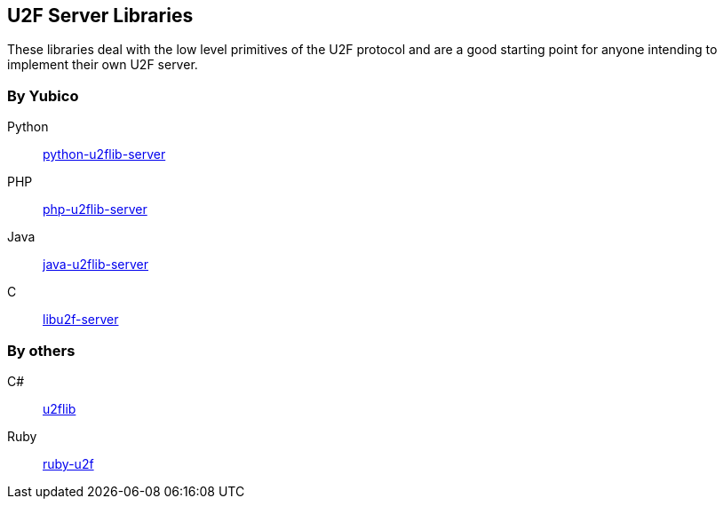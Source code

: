 == U2F Server Libraries
These libraries deal with the low level primitives of the U2F protocol and are
a good starting point for anyone intending to implement their own U2F server.

=== By Yubico
Python:: link:/python-u2flib-server/[python-u2flib-server]
PHP:: link:/php-u2flib-server/[php-u2flib-server]
Java:: link:/java-u2flib-server/[java-u2flib-server]
C:: link:/libu2f-server/[libu2f-server]

=== By others
C#:: https://github.com/brucedog/u2flib[u2flib]
Ruby:: https://github.com/userbin/ruby-u2f[ruby-u2f]

